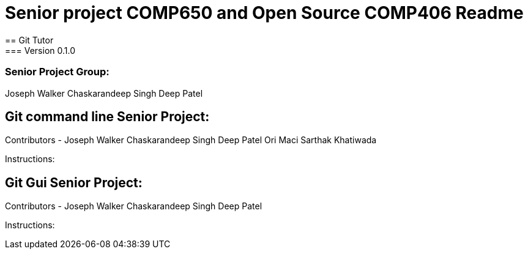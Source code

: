 = Senior project COMP650 and Open Source COMP406 Readme
== Git Tutor
=== Version 0.1.0
=== Senior Project Group:
Joseph Walker
Chaskarandeep Singh
Deep Patel

== Git command line Senior Project:
Contributors - 
Joseph Walker
Chaskarandeep Singh
Deep Patel
Ori Maci
Sarthak Khatiwada

Instructions:




== Git Gui Senior Project:
Contributors - 
Joseph Walker
Chaskarandeep Singh
Deep Patel


Instructions: